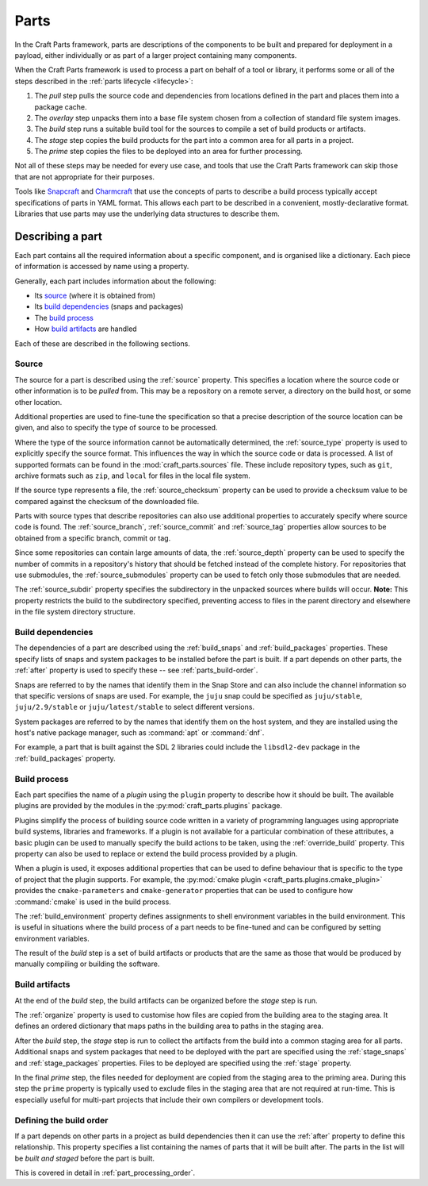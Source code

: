 .. _parts:

Parts
=====

In the Craft Parts framework, parts are descriptions of the components to be
built and prepared for deployment in a payload, either individually or as
part of a larger project containing many components.

When the Craft Parts framework is used to process a part on behalf of a tool
or library, it performs some or all of the steps described in the
:ref:`parts lifecycle <lifecycle>`:

#. The *pull* step pulls the source code and dependencies from locations
   defined in the part and places them into a package cache.
#. The *overlay* step unpacks them into a base file system chosen from a
   collection of standard file system images.
#. The *build* step runs a suitable build tool for the sources to compile
   a set of build products or artifacts.
#. The *stage* step copies the build products for the part into a common
   area for all parts in a project.
#. The *prime* step copies the files to be deployed into an area for
   further processing.

Not all of these steps may be needed for every use case, and tools that use
the Craft Parts framework can skip those that are not appropriate for their
purposes.

Tools like `Snapcraft`_ and `Charmcraft`_ that use the concepts of parts to
describe a build process typically accept specifications of parts in YAML format. This allows each part to be described in a convenient,
mostly-declarative format. Libraries that use parts may use the underlying
data structures to describe them.

Describing a part
-----------------

Each part contains all the required information about a specific component,
and is organised like a dictionary. Each piece of information is accessed
by name using a property.

Generally, each part includes information about the following:

* Its `source <Source_>`_ (where it is obtained from)
* Its `build dependencies <Build dependencies_>`_ (snaps and packages)
* The `build process <Build process_>`_
* How `build artifacts <Build artifacts_>`_ are handled

Each of these are described in the following sections.

.. ### Link to a schema or complete overview in the reference section.

.. _parts_source:

Source
~~~~~~

The source for a part is described using the :ref:`source` property. This
specifies a location where the source code or other information is to be
*pulled* from. This may be a repository on a remote server, a directory on
the build host, or some other location.

Additional properties are used to fine-tune the specification so that a
precise description of the source location can be given, and also to specify
the type of source to be processed.

Where the type of the source information cannot be automatically determined,
the :ref:`source_type` property is used to explicitly specify the source
format. This influences the way in which the source code or data is processed.
A list of supported formats can be found in the :mod:`craft_parts.sources`
file. These include repository types, such as ``git``, archive formats such
as ``zip``, and ``local`` for files in the local file system.

If the source type represents a file, the :ref:`source_checksum` property can
be used to provide a checksum value to be compared against the checksum of
the downloaded file.

Parts with source types that describe repositories can also use additional
properties to accurately specify where source code is found.
The :ref:`source_branch`, :ref:`source_commit` and :ref:`source_tag`
properties allow sources to be obtained from a specific branch, commit or
tag.

Since some repositories can contain large amounts of data, the
:ref:`source_depth` property can be used to specify the number of commits in
a repository's history that should be fetched instead of the complete history.
For repositories that use submodules, the :ref:`source_submodules` property
can be used to fetch only those submodules that are needed.

The :ref:`source_subdir` property specifies the subdirectory in the unpacked
sources where builds will occur. **Note:** This property restricts the build
to the subdirectory specified, preventing access to files in the parent
directory and elsewhere in the file system directory structure.

Build dependencies
~~~~~~~~~~~~~~~~~~

The dependencies of a part are described using the :ref:`build_snaps` and
:ref:`build_packages` properties. These specify lists of snaps and system
packages to be installed before the part is built. If a part depends on
other parts, the :ref:`after` property is used to specify these -- see :ref:`parts_build-order`.

Snaps are referred to by the names that identify them in the Snap Store and
can also include the channel information so that specific versions of snaps
are used. For example, the ``juju`` snap could be specified as
``juju/stable``, ``juju/2.9/stable`` or ``juju/latest/stable`` to select
different versions.

System packages are referred to by the names that identify them on the host
system, and they are installed using the host's native package manager, such
as :command:`apt` or :command:`dnf`.

For example, a part that is built against the SDL 2 libraries could include
the ``libsdl2-dev`` package in the :ref:`build_packages` property.

.. _build_process:

Build process
~~~~~~~~~~~~~

Each part specifies the name of a *plugin* using the ``plugin`` property to
describe how it should be built. The available plugins are provided by the modules in the :py:mod:`craft_parts.plugins` package.

Plugins simplify the process of building source code written in a variety of
programming languages using appropriate build systems, libraries and
frameworks. If a plugin is not available for a particular combination of
these attributes, a basic plugin can be used to manually specify the build
actions to be taken, using the :ref:`override_build` property. This property
can also be used to replace or extend the build process provided by a plugin.

When a plugin is used, it exposes additional properties that can be used to
define behaviour that is specific to the type of project that the plugin
supports. For example, the :py:mod:`cmake plugin <craft_parts.plugins.cmake_plugin>` provides the ``cmake-parameters`` and
``cmake-generator`` properties that can be used to configure how
:command:`cmake` is used in the build process.

.. ifconfig:: project in ["Snapcraft"]

   The :ref:`build_attributes` property allows a number of standard
   customisations to be applied to the build. Some of these are used to address
   issues that occur in specific situations; others, such as ``debug`` are
   generally useful.

The :ref:`build_environment` property defines assignments to shell environment
variables in the build environment. This is useful in situations where the
build process of a part needs to be fine-tuned and can be configured by
setting environment variables.

The result of the *build* step is a set of build artifacts or products that
are the same as those that would be produced by manually compiling or
building the software.

Build artifacts
~~~~~~~~~~~~~~~

At the end of the *build* step, the build artifacts can be organized before
the *stage* step is run.

The :ref:`organize` property is used to customise how files are copied from
the building area to the staging area. It defines an ordered dictionary that
maps paths in the building area to paths in the staging area.

After the *build* step, the *stage* step is run to collect the artifacts from
the build into a common staging area for all parts. Additional snaps and
system packages that need to be deployed with the part are specified using
the :ref:`stage_snaps` and :ref:`stage_packages` properties. Files to be
deployed are specified using the :ref:`stage` property.

In the final *prime* step, the files needed for deployment are copied from
the staging area to the priming area. During this step the ``prime`` property
is typically used to exclude files in the staging area that are not required
at run-time. This is especially useful for multi-part projects that include
their own compilers or development tools.

.. _parts_build-order:

Defining the build order
~~~~~~~~~~~~~~~~~~~~~~~~

If a part depends on other parts in a project as build dependencies then it
can use the :ref:`after` property to define this relationship. This property
specifies a list containing the names of parts that it will be built after.
The parts in the list will be *built and staged* before the part is built.

This is covered in detail in :ref:`part_processing_order`.

.. _Snapcraft: https://github.com/canonical/snapcraft
.. _Charmcraft: https://github.com/canonical/charmcraft
